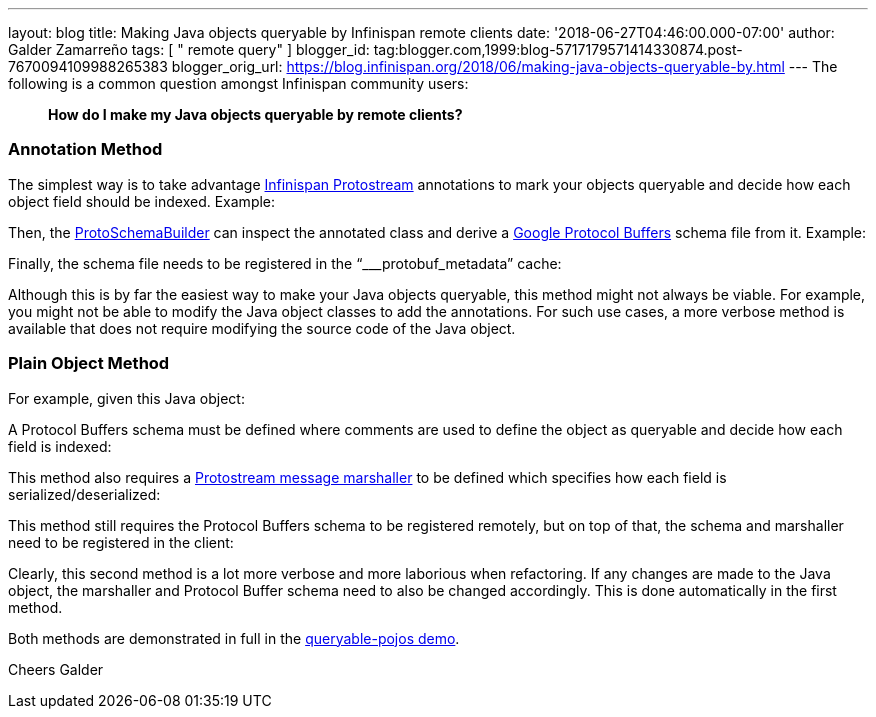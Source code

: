 ---
layout: blog
title: Making Java objects queryable by Infinispan remote clients
date: '2018-06-27T04:46:00.000-07:00'
author: Galder Zamarreño
tags: [ " remote query" ]
blogger_id: tag:blogger.com,1999:blog-5717179571414330874.post-7670094109988265383
blogger_orig_url: https://blog.infinispan.org/2018/06/making-java-objects-queryable-by.html
---
The following is a common question amongst Infinispan community users:

_____________________________________________________________
*How do I make my Java objects queryable by remote clients?* 
_____________________________________________________________



=== Annotation Method


The simplest way is to take advantage
https://github.com/infinispan/protostream[Infinispan Protostream]
annotations to mark your objects queryable and decide how each object
field should be indexed. Example:


Then, the
https://github.com/infinispan/protostream/blob/master/core/src/main/java/org/infinispan/protostream/annotations/ProtoSchemaBuilder.java[ProtoSchemaBuilder]
can inspect the annotated class and derive a
https://developers.google.com/protocol-buffers/[Google Protocol Buffers]
schema file from it. Example:


Finally, the schema file needs to be registered in the
“___protobuf_metadata” cache:


Although this is by far the easiest way to make your Java objects
queryable, this method might not always be viable. For example, you
might not be able to modify the Java object classes to add the
annotations. For such use cases, a more verbose method is available that
does not require modifying the source code of the Java object.


=== Plain Object Method


For example, given this Java object:


A Protocol Buffers schema must be defined where comments are used to
define the object as queryable and decide how each field is indexed:


This method also requires a
https://github.com/infinispan/protostream/blob/master/core/src/main/java/org/infinispan/protostream/MessageMarshaller.java[Protostream
message marshaller] to be defined which specifies how each field is
serialized/deserialized:


This method still requires the Protocol Buffers schema to be registered
remotely, but on top of that, the schema and marshaller need to be
registered in the client:


Clearly, this second method is a lot more verbose and more laborious
when refactoring. If any changes are made to the Java object, the
marshaller and Protocol Buffer schema need to also be changed
accordingly. This is done automatically in the first method.

Both methods are demonstrated in full in the
https://github.com/infinispan-demos/queryable-pojos[queryable-pojos
demo].

Cheers
Galder

